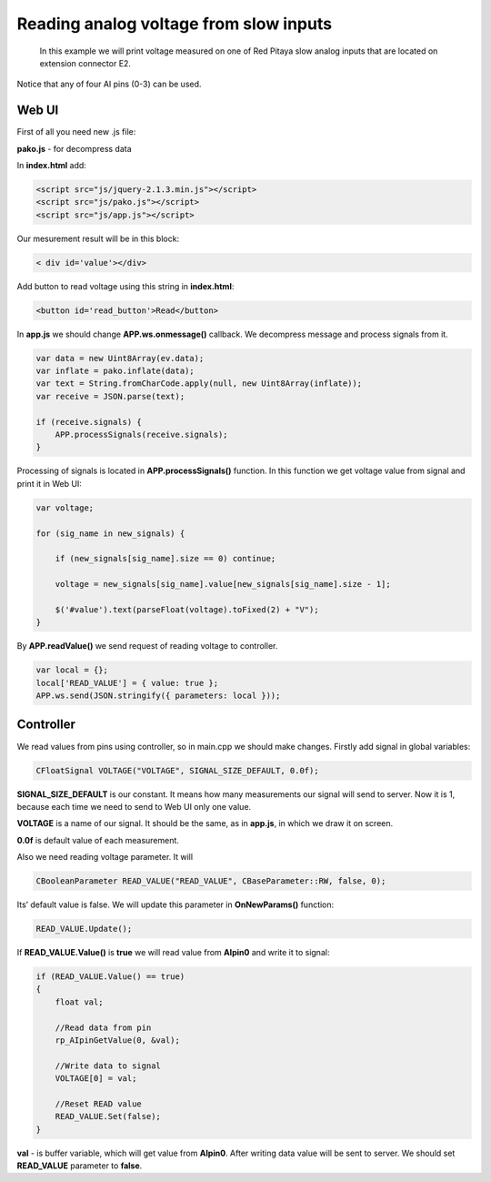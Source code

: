 Reading analog voltage from slow inputs
#######################################

 .. TODO referenca extension connector E2
 
 In this example we will print voltage measured on one of Red Pitaya slow analog inputs that are located on extension 
 connector E2. 
Notice that any of four AI pins (0-3) can be used.

Web UI
******

First of all you need new .js file:

**pako.js** - for decompress data

In **index.html** add:

.. code-block:: html

    <script src="js/jquery-2.1.3.min.js"></script>
    <script src="js/pako.js"></script>
    <script src="js/app.js"></script>
    
Our mesurement result will be in this block:

.. code-block:: html

    < div id='value'></div>

Add button to read voltage using this string in **index.html**:

.. code-block:: html

    <button id='read_button'>Read</button>

In **app.js** we should change **APP.ws.onmessage()** callback. We decompress message and process signals from it.

.. code-block:: html

    var data = new Uint8Array(ev.data);
    var inflate = pako.inflate(data);
    var text = String.fromCharCode.apply(null, new Uint8Array(inflate));
    var receive = JSON.parse(text);

    if (receive.signals) {
        APP.processSignals(receive.signals);
    }
    
Processing of signals is located in **APP.processSignals()** function. In this function we get voltage value from 
signal and print it in Web UI:

.. code-block:: html

    var voltage;

    for (sig_name in new_signals) {

        if (new_signals[sig_name].size == 0) continue;

        voltage = new_signals[sig_name].value[new_signals[sig_name].size - 1];

        $('#value').text(parseFloat(voltage).toFixed(2) + "V");
    }

By **APP.readValue()** we send request of reading voltage to controller.

.. code-block:: html

    var local = {};
    local['READ_VALUE'] = { value: true };
    APP.ws.send(JSON.stringify({ parameters: local }));

    
Controller
**********

We read values from pins using controller, so in main.cpp we should make changes. Firstly add signal in global
variables:

.. code-block:: c

    CFloatSignal VOLTAGE("VOLTAGE", SIGNAL_SIZE_DEFAULT, 0.0f);

**SIGNAL_SIZE_DEFAULT** is our constant. It means how many measurements our signal will send to server. Now it is 1, 
because each time we need to send to Web UI only one value.

**VOLTAGE** is a name of our signal. It should be the same, as in **app.js**, in which we draw it on screen.

**0.0f** is default value of each measurement.

Also we need reading voltage parameter. It will

.. code-block:: c

    CBooleanParameter READ_VALUE("READ_VALUE", CBaseParameter::RW, false, 0);


Its’ default value is false. We will update this parameter in **OnNewParams()** function:

.. code-block:: c

    READ_VALUE.Update();

If **READ_VALUE.Value()** is **true** we will read value from **AIpin0** and write it to signal:

.. code-block:: c

    if (READ_VALUE.Value() == true)
    {
        float val;

        //Read data from pin
        rp_AIpinGetValue(0, &val);

        //Write data to signal
        VOLTAGE[0] = val;

        //Reset READ value
        READ_VALUE.Set(false);
    }

**val** - is buffer variable, which will get value from **AIpin0**. After writing data value will be sent to server. 
We should set **READ_VALUE** parameter to **false**.
